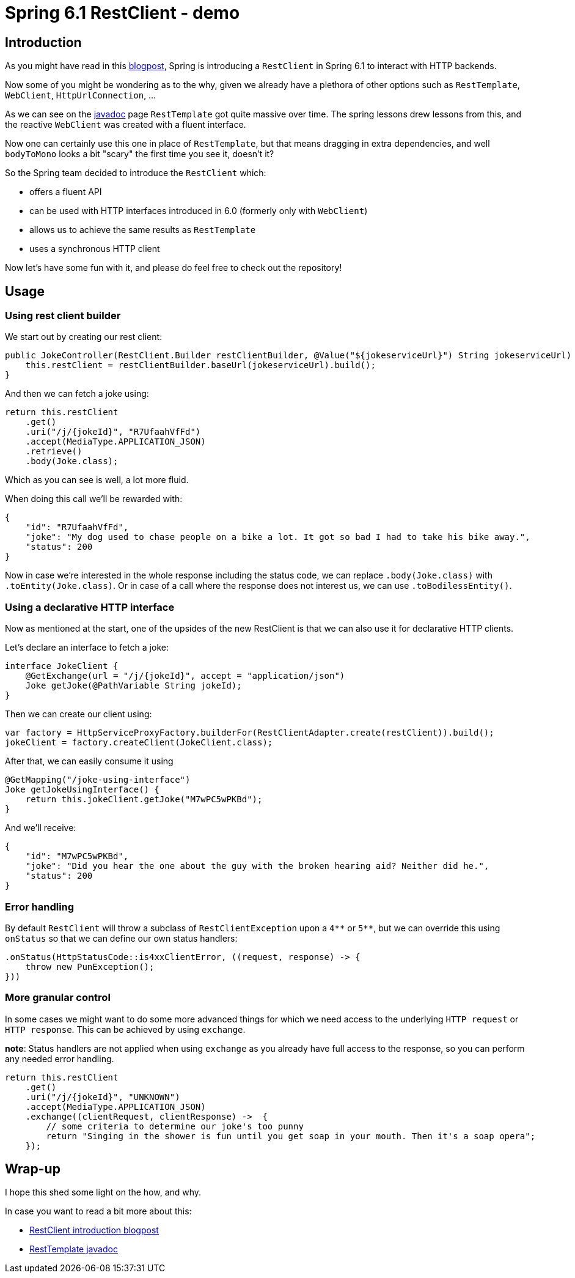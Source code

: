 = Spring 6.1 RestClient - demo
:toc:
:toc-placement:
:toclevels: 3

== Introduction

As you might have read in this https://spring.io/blog/2023/07/13/new-in-spring-6-1-restclient[blogpost], Spring is introducing a `RestClient` in Spring 6.1 to interact with HTTP backends.

Now some of you might be wondering as to the why, given we already have a plethora of other options such as `RestTemplate`, `WebClient`, `HttpUrlConnection`, ...

As we can see on the https://docs.spring.io/spring-framework/docs/current/javadoc-api/org/springframework/web/client/RestTemplate.html[javadoc] page `RestTemplate` got quite massive over time.
The spring lessons drew lessons from this, and the reactive `WebClient` was created with a fluent interface.

Now one can certainly use this one in place of `RestTemplate`, but that means dragging in extra dependencies, and well `bodyToMono` looks a bit "scary" the first time you see it, doesn't it?

So the Spring team decided to introduce the `RestClient` which:

* offers a fluent API
* can be used with HTTP interfaces introduced in 6.0 (formerly only with `WebClient`)
* allows us to achieve the same results as `RestTemplate`
* uses a synchronous HTTP client

Now let's have some fun with it, and please do feel free to check out the repository!

== Usage

=== Using rest client builder

We start out by creating our rest client:

[code,java]
----
public JokeController(RestClient.Builder restClientBuilder, @Value("${jokeserviceUrl}") String jokeserviceUrl) {
    this.restClient = restClientBuilder.baseUrl(jokeserviceUrl).build();
}
----

And then we can fetch a joke using:

[code,java]
----
return this.restClient
    .get()
    .uri("/j/{jokeId}", "R7UfaahVfFd")
    .accept(MediaType.APPLICATION_JSON)
    .retrieve()
    .body(Joke.class);
----

Which as you can see is well, a lot more fluid.

When doing this call we'll be rewarded with:

[code,json]
----
{
    "id": "R7UfaahVfFd",
    "joke": "My dog used to chase people on a bike a lot. It got so bad I had to take his bike away.",
    "status": 200
}
----

Now in case we're interested in the whole response including the status code, we can replace `.body(Joke.class)` with `.toEntity(Joke.class)`.
Or in case of a call where the response does not interest us, we can use `.toBodilessEntity()`.

=== Using a declarative HTTP interface

Now as mentioned at the start, one of the upsides of the new RestClient is that we can also use it for declarative HTTP clients.

Let's declare an interface to fetch a joke:
[code,java]
----
interface JokeClient {
    @GetExchange(url = "/j/{jokeId}", accept = "application/json")
    Joke getJoke(@PathVariable String jokeId);
}
----

Then we can create our client using:
[code,java]
----
var factory = HttpServiceProxyFactory.builderFor(RestClientAdapter.create(restClient)).build();
jokeClient = factory.createClient(JokeClient.class);
----

After that, we can easily consume it using
[code,java]
----
@GetMapping("/joke-using-interface")
Joke getJokeUsingInterface() {
    return this.jokeClient.getJoke("M7wPC5wPKBd");
}
----

And we'll receive:
[code,json]
----
{
    "id": "M7wPC5wPKBd",
    "joke": "Did you hear the one about the guy with the broken hearing aid? Neither did he.",
    "status": 200
}
----

=== Error handling

By default `RestClient` will throw a subclass of `RestClientException` upon a `4\\**` or `5**`, but we can override this using `onStatus`
so that we can define our own status handlers:

[code,java]
----
.onStatus(HttpStatusCode::is4xxClientError, ((request, response) -> {
    throw new PunException();
}))
----

=== More granular control

In some cases we might want to do some more advanced things for which we need access to the underlying `HTTP request` or `HTTP response`.
This can be achieved by using `exchange`.

*note*: Status handlers are not applied when using `exchange` as you already have full access to the response, so you can perform any needed error handling.

[code,java]
----
return this.restClient
    .get()
    .uri("/j/{jokeId}", "UNKNOWN")
    .accept(MediaType.APPLICATION_JSON)
    .exchange((clientRequest, clientResponse) ->  {
        // some criteria to determine our joke's too punny
        return "Singing in the shower is fun until you get soap in your mouth. Then it's a soap opera";
    });
----


== Wrap-up

I hope this shed some light on the how, and why.

In case you want to read a bit more about this:

* https://spring.io/blog/2023/07/13/new-in-spring-6-1-restclient[RestClient introduction blogpost]
* https://docs.spring.io/spring-framework/docs/current/javadoc-api/org/springframework/web/client/RestTemplate.html[RestTemplate javadoc]